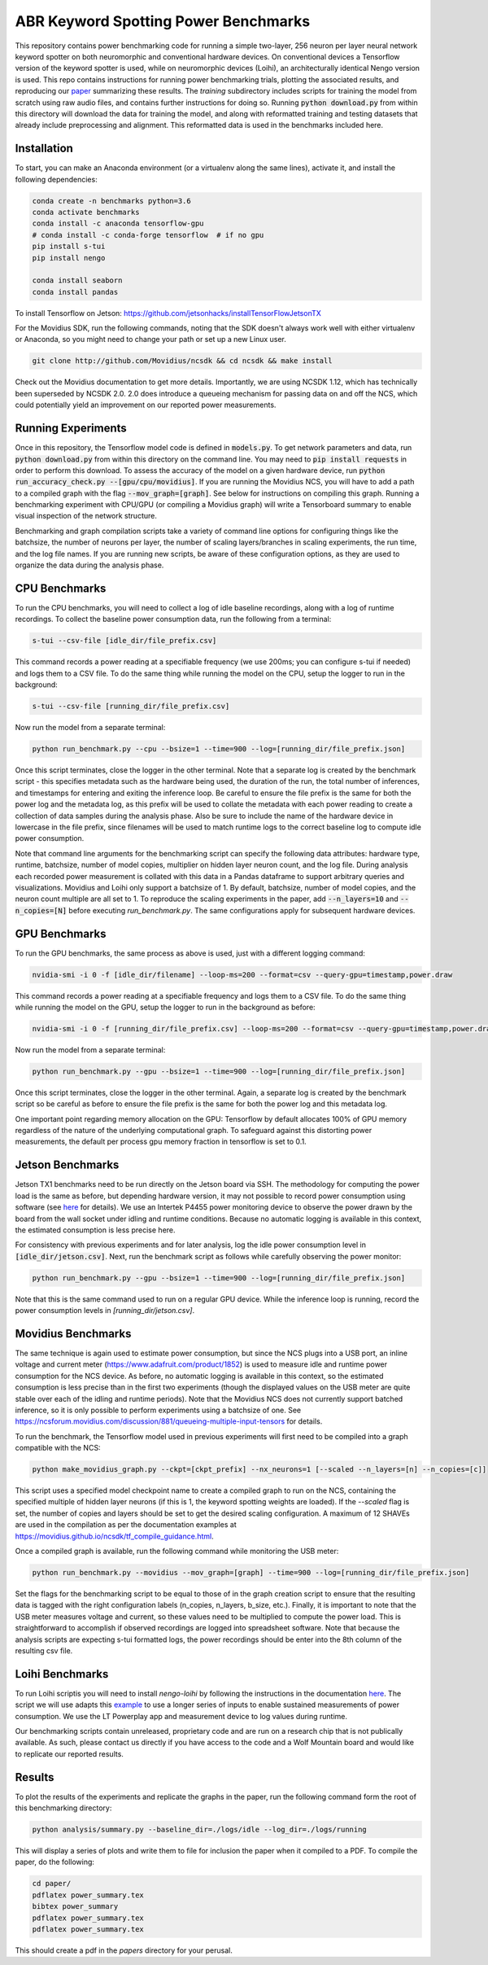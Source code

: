 *************************************
ABR Keyword Spotting Power Benchmarks
*************************************

This repository contains power benchmarking code for running a simple two-layer, 256 neuron per layer neural network keyword spotter on both neuromorphic and conventional hardware devices. On conventional devices a Tensorflow version of the keyword spotter is used, while on neuromorphic devices (Loihi), an architecturally identical Nengo version is used. This repo contains instructions for running power benchmarking trials, plotting the associated results, and reproducing our `paper <https://arxiv.org/abs/1812.01739>`_ summarizing these results. The `training` subdirectory includes scripts for training the model from scratch using raw audio files, and contains further instructions for doing so. Running :code:`python download.py` from within this directory will download the data for training the model, and along with reformatted training and testing datasets that already include preprocessing and alignment. This reformatted data is used in the benchmarks included here.


**Installation**
~~~~~~~~~~~~~~~~

To start, you can make an Anaconda environment (or a virtualenv along the same lines), activate it, and install the following dependencies:

.. code-block:: batch
 
 conda create -n benchmarks python=3.6
 conda activate benchmarks
 conda install -c anaconda tensorflow-gpu
 # conda install -c conda-forge tensorflow  # if no gpu
 pip install s-tui
 pip install nengo

 conda install seaborn
 conda install pandas

To install Tensorflow on Jetson: https://github.com/jetsonhacks/installTensorFlowJetsonTX

For the Movidius SDK, run the following commands, noting that the SDK doesn't always work well with either virtualenv or Anaconda, so you might need to change your path or set up a new Linux user. 

.. code-block:: batch
 
 git clone http://github.com/Movidius/ncsdk && cd ncsdk && make install

Check out the Movidius documentation to get more details. Importantly, we are using NCSDK 1.12, which has technically been superseded by NCSDK 2.0. 2.0 does introduce a queueing mechanism for passing data on and off the NCS, which could potentially yield an improvement on our reported power measurements.


**Running Experiments**
~~~~~~~~~~~~~~~~~~~~~~~

Once in this repository, the Tensorflow model code is defined in :code:`models.py`. To get network parameters and data, run :code:`python download.py` from within this directory on the command line. You may need to :code:`pip install requests` in order to perform this download. To assess the accuracy of the model on a given hardware device, run :code:`python run_accuracy_check.py --[gpu/cpu/movidius]`. If you are running  the Movidius NCS, you will have to add a path to a compiled graph with the flag :code:`--mov_graph=[graph]`. See below for instructions on compiling this graph. Running a benchmarking experiment with CPU/GPU (or compiling a Movidius graph) will write a Tensorboard summary to enable visual inspection of the network structure.   

Benchmarking and graph compilation scripts take a variety of command line options for configuring things like the batchsize, the number of neurons per layer, the number of scaling layers/branches in scaling experiments, the run time, and the log file names. If you are running new scripts, be aware of these configuration options, as they are used to organize the data during the analysis phase. 


**CPU Benchmarks**
~~~~~~~~~~~~~~~~~~

To run the CPU benchmarks, you will need to collect a log of idle baseline recordings, along with a log of runtime recordings. To collect the baseline power consumption data, run the following from a terminal:

.. code-block:: bash
 
 s-tui --csv-file [idle_dir/file_prefix.csv]

This command records a power reading at a specifiable frequency (we use 200ms; you can configure s-tui if needed) and logs them to a CSV file. To do the same thing while running the model on the CPU, setup the logger to run in the background: 

.. code-block:: bash

 s-tui --csv-file [running_dir/file_prefix.csv]

Now run the model from a separate terminal: 

.. code-block:: bash

 python run_benchmark.py --cpu --bsize=1 --time=900 --log=[running_dir/file_prefix.json]

Once this script terminates, close the logger in the other terminal. Note that a separate log is created by the benchmark script - this specifies metadata such as the hardware being used, the duration of the run, the total number of inferences, and timestamps for entering and exiting the inference loop. Be careful to ensure the file prefix is the same for both the power log and the metadata log, as this prefix will be used to collate the metadata with each power reading to create a collection of data samples during the analysis phase. Also be sure to include the name of the hardware device in lowercase in the file prefix, since filenames will be used to match runtime logs to the correct baseline log to compute idle power consumption.

Note that command line arguments for the benchmarking script can specify the following data attributes: hardware type, runtime, batchsize, number of model copies, multiplier on hidden layer neuron count, and the log file. During analysis each recorded power measurement is collated with this data in a Pandas dataframe to support arbitrary queries and visualizations. Movidius and Loihi only support a batchsize of 1. By default, batchsize, number of model copies, and the neuron count multiple are all set to 1. To reproduce the scaling experiments in the paper, add :code:`--n_layers=10` and :code:`--n_copies=[N]` before executing `run_benchmark.py`. The same configurations apply for subsequent hardware devices.

**GPU Benchmarks**
~~~~~~~~~~~~~~~~~~

To run the GPU benchmarks, the same process as above is used, just with a different logging command: 

.. code-block:: bash

 nvidia-smi -i 0 -f [idle_dir/filename] --loop-ms=200 --format=csv --query-gpu=timestamp,power.draw

This command records a power reading at a specifiable frequency and logs them to a CSV file. To do the same thing while running the model on the GPU, setup the logger to run in the background as before: 

.. code-block:: bash

 nvidia-smi -i 0 -f [running_dir/file_prefix.csv] --loop-ms=200 --format=csv --query-gpu=timestamp,power.draw
 
Now run the model from a separate terminal: 

.. code-block:: bash

 python run_benchmark.py --gpu --bsize=1 --time=900 --log=[running_dir/file_prefix.json]

Once this script terminates, close the logger in the other terminal. Again, a separate log is created by the benchmark script so be careful as before to ensure the file prefix is the same for both the power log and this metadata log.

One important point regarding memory allocation on the GPU: Tensorflow by default allocates 100% of GPU memory regardless of the nature of the underlying computational graph. To safeguard against this distorting power measurements, the default per process gpu memory fraction in tensorflow is set to 0.1.


**Jetson Benchmarks**
~~~~~~~~~~~~~~~~~~~~~

Jetson TX1 benchmarks need to be run directly on the Jetson board via SSH. The methodology for computing the power load is the same as before, but depending hardware version, it may not possible to record power consumption using software (see `here <https://goo.gl/bPzwYX>`_ for details). We use an Intertek P4455 power monitoring device to observe the power drawn by the board from the wall socket under idling and runtime conditions. Because no automatic logging is available in this context, the estimated consumption is less precise here. 

For consistency with previous experiments and for later analysis, log the idle power consumption level in :code:`[idle_dir/jetson.csv]`. Next, run the benchmark script as follows while carefully observing the power monitor:

.. code-block:: bash
 
 python run_benchmark.py --gpu --bsize=1 --time=900 --log=[running_dir/file_prefix.json]
 
Note that this is the same command used to run on a regular GPU device. While the inference loop is running, record the power consumption levels in `[running_dir/jetson.csv]`. 

**Movidius Benchmarks**
~~~~~~~~~~~~~~~~~~~~~~~

The same technique is again used to estimate power consumption, but since the NCS plugs into a USB port, an inline voltage and current meter (https://www.adafruit.com/product/1852) is used to measure idle and runtime power consumption for the NCS device. As before, no automatic logging is available in this context, so the estimated consumption is less precise than in the first two experiments (though the displayed values on the USB meter are quite stable over each of the idling and runtime periods). Note that the Movidius NCS does not currently support batched inference, so it is only possible to perform experiments using a batchsize of one. See https://ncsforum.movidius.com/discussion/881/queueing-multiple-input-tensors for details.

To run the benchmark, the Tensorflow model used in previous experiments will first need to be compiled into a graph compatible with the NCS:

.. code-block:: bash

   python make_movidius_graph.py --ckpt=[ckpt_prefix] --nx_neurons=1 [--scaled --n_layers=[n] --n_copies=[c]]

This script uses a specified model checkpoint name to create a compiled graph to run on the NCS, containing the specified multiple of hidden layer neurons (if this is 1, the keyword spotting weights are loaded). If the `--scaled` flag is set, the number of copies and layers should be set to get the desired scaling configuration. A maximum of 12 SHAVEs are used in the compilation as per the documentation examples at https://movidius.github.io/ncsdk/tf_compile_guidance.html. 

Once a compiled graph is available, run the following command while monitoring the USB meter:
 
.. code-block:: bash

 python run_benchmark.py --movidius --mov_graph=[graph] --time=900 --log=[running_dir/file_prefix.json]

Set the flags for the benchmarking script to be equal to those of in the graph creation script to ensure that the resulting data is tagged with the right configuration labels (n_copies, n_layers, b_size, etc.). Finally, it is important to note that the USB meter measures voltage and current, so these values need to be multiplied to compute the power load. This is straightforward to accomplish if observed recordings are logged into spreadsheet software. Note that because the analysis scripts are expecting s-tui formatted logs, the power recordings should be enter into the 8th column of the resulting csv file. 


**Loihi Benchmarks**
~~~~~~~~~~~~~~~~~~~~

To run Loihi scriptis you will need to install `nengo-loihi` by following the instructions in the documentation `here <https://www.nengo.ai/nengo-loihi/installation.html>`_. The script we will use adapts this `example <https://www.nengo.ai/nengo-loihi/examples/keyword_spotting.html>`_ to use a longer series of inputs to enable sustained measurements of power consumption. We use the LT Powerplay app and measurement device to log values during runtime. 

Our benchmarking scripts contain unreleased, proprietary code and are run on a research chip that is not publically available. As such, please contact us directly if you have access to the code and a Wolf Mountain board and would like to replicate our reported results.

**Results**
~~~~~~~~~~~

To plot the results of the experiments and replicate the graphs in the paper, run the following command form the root of this benchmarking directory:

.. code-block:: bash
   
  python analysis/summary.py --baseline_dir=./logs/idle --log_dir=./logs/running

This will display a series of plots and write them to file for inclusion the paper when it compiled to a PDF. To compile the paper, do the following:
  
.. code-block:: bash

    cd paper/ 
    pdflatex power_summary.tex
    bibtex power_summary
    pdflatex power_summary.tex
    pdflatex power_summary.tex

This should create a pdf in the `papers` directory for your perusal.

